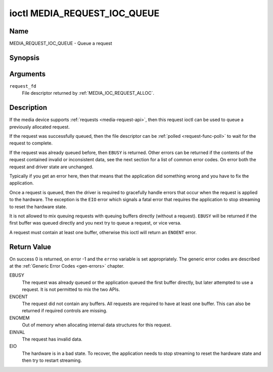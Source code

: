 .. SPDX-License-Identifier: GPL-2.0 OR GFDL-1.1-or-later WITH no-invariant-sections

.. _media_request_ioc_queue:

*****************************
ioctl MEDIA_REQUEST_IOC_QUEUE
*****************************

Name
====

MEDIA_REQUEST_IOC_QUEUE - Queue a request


Synopsis
========

.. c:function:: int ioctl( int request_fd, MEDIA_REQUEST_IOC_QUEUE )
    :name: MEDIA_REQUEST_IOC_QUEUE


Arguments
=========

``request_fd``
    File descriptor returned by :ref:`MEDIA_IOC_REQUEST_ALLOC`.


Description
===========

If the media device supports :ref:`requests <media-request-api>`, then
this request ioctl can be used to queue a previously allocated request.

If the request was successfully queued, then the file descriptor can be
:ref:`polled <request-func-poll>` to wait for the request to complete.

If the request was already queued before, then ``EBUSY`` is returned.
Other errors can be returned if the contents of the request contained
invalid or inconsistent data, see the next section for a list of
common error codes. On error both the request and driver state are unchanged.

Typically if you get an error here, then that means that the application
did something wrong and you have to fix the application.

Once a request is queued, then the driver is required to gracefully handle
errors that occur when the request is applied to the hardware. The
exception is the ``EIO`` error which signals a fatal error that requires
the application to stop streaming to reset the hardware state.

It is not allowed to mix queuing requests with queuing buffers directly
(without a request). ``EBUSY`` will be returned if the first buffer was
queued directly and you next try to queue a request, or vice versa.

A request must contain at least one buffer, otherwise this ioctl will
return an ``ENOENT`` error.

Return Value
============

On success 0 is returned, on error -1 and the ``errno`` variable is set
appropriately. The generic error codes are described at the
:ref:`Generic Error Codes <gen-errors>` chapter.

EBUSY
    The request was already queued or the application queued the first
    buffer directly, but later attempted to use a request. It is not permitted
    to mix the two APIs.
ENOENT
    The request did not contain any buffers. All requests are required
    to have at least one buffer. This can also be returned if required
    controls are missing.
ENOMEM
    Out of memory when allocating internal data structures for this
    request.
EINVAL
    The request has invalid data.
EIO
    The hardware is in a bad state. To recover, the application needs to
    stop streaming to reset the hardware state and then try to restart
    streaming.
